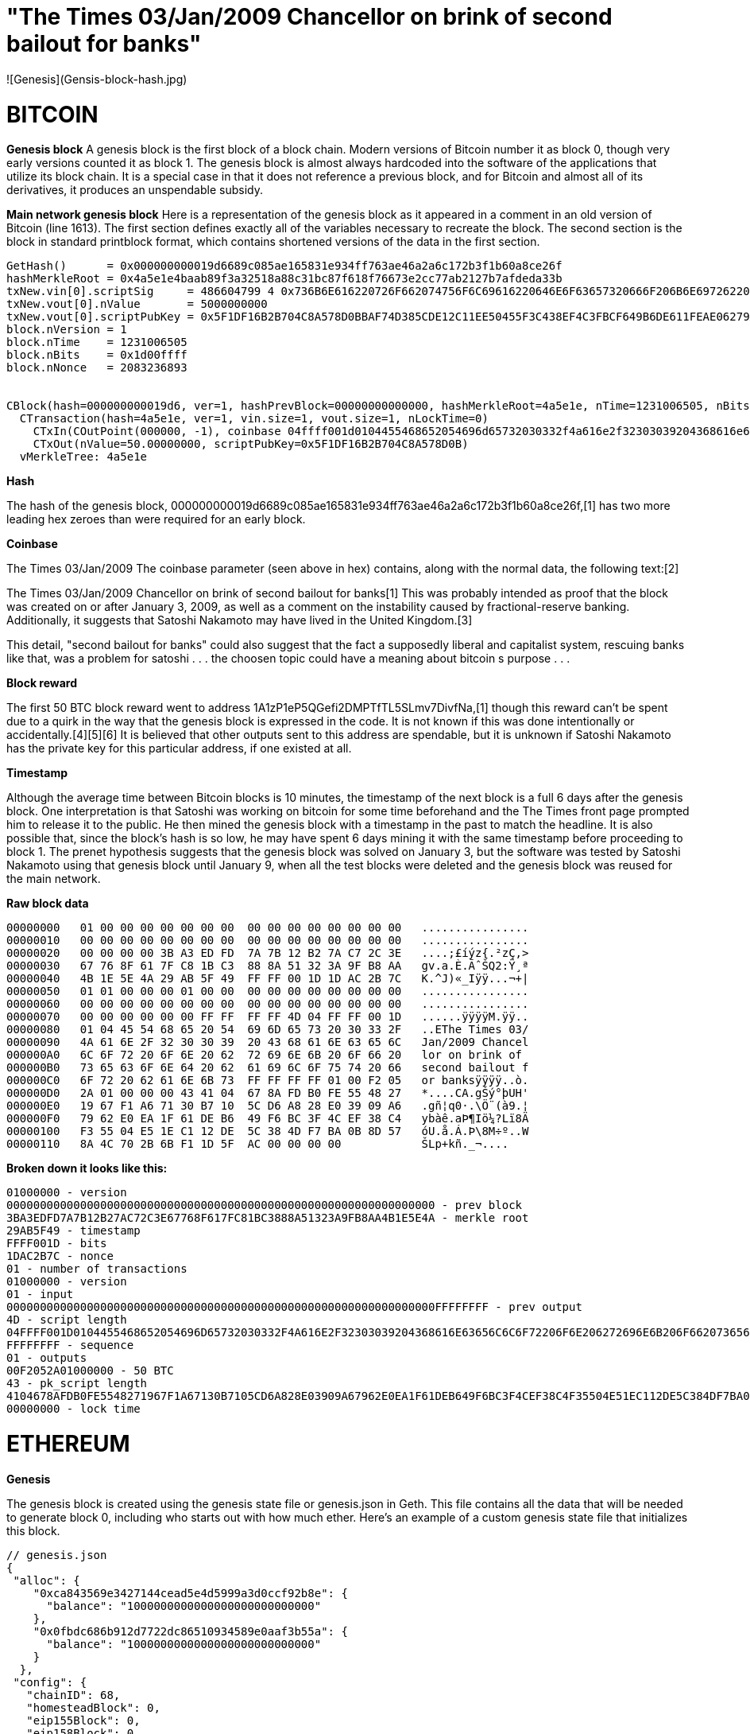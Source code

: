 # "The Times 03/Jan/2009 Chancellor on brink of second bailout for banks" 
![Genesis](Gensis-block-hash.jpg)

# BITCOIN

***Genesis block***
A genesis block is the first block of a block chain. Modern versions of Bitcoin number it as block 0, though very early versions counted it as block 1. The genesis block is almost always hardcoded into the software of the applications that utilize its block chain. It is a special case in that it does not reference a previous block, and for Bitcoin and almost all of its derivatives, it produces an unspendable subsidy.

***Main network genesis block***
Here is a representation of the genesis block as it appeared in a comment in an old version of Bitcoin (line 1613). The first section defines exactly all of the variables necessary to recreate the block. The second section is the block in standard printblock format, which contains shortened versions of the data in the first section.
----
GetHash()      = 0x000000000019d6689c085ae165831e934ff763ae46a2a6c172b3f1b60a8ce26f
hashMerkleRoot = 0x4a5e1e4baab89f3a32518a88c31bc87f618f76673e2cc77ab2127b7afdeda33b
txNew.vin[0].scriptSig     = 486604799 4 0x736B6E616220726F662074756F6C69616220646E6F63657320666F206B6E697262206E6F20726F6C6C65636E61684320393030322F6E614A2F33302073656D695420656854
txNew.vout[0].nValue       = 5000000000
txNew.vout[0].scriptPubKey = 0x5F1DF16B2B704C8A578D0BBAF74D385CDE12C11EE50455F3C438EF4C3FBCF649B6DE611FEAE06279A60939E028A8D65C10B73071A6F16719274855FEB0FD8A6704 OP_CHECKSIG
block.nVersion = 1
block.nTime    = 1231006505
block.nBits    = 0x1d00ffff
block.nNonce   = 2083236893


CBlock(hash=000000000019d6, ver=1, hashPrevBlock=00000000000000, hashMerkleRoot=4a5e1e, nTime=1231006505, nBits=1d00ffff, nNonce=2083236893, vtx=1)
  CTransaction(hash=4a5e1e, ver=1, vin.size=1, vout.size=1, nLockTime=0)
    CTxIn(COutPoint(000000, -1), coinbase 04ffff001d0104455468652054696d65732030332f4a616e2f32303039204368616e63656c6c6f72206f6e206272696e6b206f66207365636f6e64206261696c6f757420666f722062616e6b73)
    CTxOut(nValue=50.00000000, scriptPubKey=0x5F1DF16B2B704C8A578D0B)
  vMerkleTree: 4a5e1e
----



***Hash***

The hash of the genesis block, 000000000019d6689c085ae165831e934ff763ae46a2a6c172b3f1b60a8ce26f,[1] has two more leading hex zeroes than were required for an early block.

***Coinbase***

The Times 03/Jan/2009
The coinbase parameter (seen above in hex) contains, along with the normal data, the following text:[2]

The Times 03/Jan/2009 Chancellor on brink of second bailout for banks[1]
This was probably intended as proof that the block was created on or after January 3, 2009, as well as a comment on the instability caused by fractional-reserve banking. Additionally, it suggests that Satoshi Nakamoto may have lived in the United Kingdom.[3]


This detail, "second bailout for banks" could also suggest that the fact a supposedly liberal and capitalist system, rescuing banks like that, was a problem for satoshi . . . the choosen topic could have a meaning about bitcoin s purpose . . .

***Block reward***

The first 50 BTC block reward went to address 1A1zP1eP5QGefi2DMPTfTL5SLmv7DivfNa,[1] though this reward can't be spent due to a quirk in the way that the genesis block is expressed in the code. It is not known if this was done intentionally or accidentally.[4][5][6] It is believed that other outputs sent to this address are spendable, but it is unknown if Satoshi Nakamoto has the private key for this particular address, if one existed at all.

***Timestamp***

Although the average time between Bitcoin blocks is 10 minutes, the timestamp of the next block is a full 6 days after the genesis block. One interpretation is that Satoshi was working on bitcoin for some time beforehand and the The Times front page prompted him to release it to the public. He then mined the genesis block with a timestamp in the past to match the headline. It is also possible that, since the block's hash is so low, he may have spent 6 days mining it with the same timestamp before proceeding to block 1. The prenet hypothesis suggests that the genesis block was solved on January 3, but the software was tested by Satoshi Nakamoto using that genesis block until January 9, when all the test blocks were deleted and the genesis block was reused for the main network.


***Raw block data***

----
00000000   01 00 00 00 00 00 00 00  00 00 00 00 00 00 00 00   ................
00000010   00 00 00 00 00 00 00 00  00 00 00 00 00 00 00 00   ................
00000020   00 00 00 00 3B A3 ED FD  7A 7B 12 B2 7A C7 2C 3E   ....;£íýz{.²zÇ,>
00000030   67 76 8F 61 7F C8 1B C3  88 8A 51 32 3A 9F B8 AA   gv.a.È.ÃˆŠQ2:Ÿ¸ª
00000040   4B 1E 5E 4A 29 AB 5F 49  FF FF 00 1D 1D AC 2B 7C   K.^J)«_Iÿÿ...¬+|
00000050   01 01 00 00 00 01 00 00  00 00 00 00 00 00 00 00   ................
00000060   00 00 00 00 00 00 00 00  00 00 00 00 00 00 00 00   ................
00000070   00 00 00 00 00 00 FF FF  FF FF 4D 04 FF FF 00 1D   ......ÿÿÿÿM.ÿÿ..
00000080   01 04 45 54 68 65 20 54  69 6D 65 73 20 30 33 2F   ..EThe Times 03/
00000090   4A 61 6E 2F 32 30 30 39  20 43 68 61 6E 63 65 6C   Jan/2009 Chancel
000000A0   6C 6F 72 20 6F 6E 20 62  72 69 6E 6B 20 6F 66 20   lor on brink of 
000000B0   73 65 63 6F 6E 64 20 62  61 69 6C 6F 75 74 20 66   second bailout f
000000C0   6F 72 20 62 61 6E 6B 73  FF FF FF FF 01 00 F2 05   or banksÿÿÿÿ..ò.
000000D0   2A 01 00 00 00 43 41 04  67 8A FD B0 FE 55 48 27   *....CA.gŠý°þUH'
000000E0   19 67 F1 A6 71 30 B7 10  5C D6 A8 28 E0 39 09 A6   .gñ¦q0·.\Ö¨(à9.¦
000000F0   79 62 E0 EA 1F 61 DE B6  49 F6 BC 3F 4C EF 38 C4   ybàê.aÞ¶Iö¼?Lï8Ä
00000100   F3 55 04 E5 1E C1 12 DE  5C 38 4D F7 BA 0B 8D 57   óU.å.Á.Þ\8M÷º..W
00000110   8A 4C 70 2B 6B F1 1D 5F  AC 00 00 00 00            ŠLp+kñ._¬....
----

***Broken down it looks like this:***
----
01000000 - version
0000000000000000000000000000000000000000000000000000000000000000 - prev block
3BA3EDFD7A7B12B27AC72C3E67768F617FC81BC3888A51323A9FB8AA4B1E5E4A - merkle root
29AB5F49 - timestamp
FFFF001D - bits
1DAC2B7C - nonce
01 - number of transactions
01000000 - version
01 - input
0000000000000000000000000000000000000000000000000000000000000000FFFFFFFF - prev output
4D - script length
04FFFF001D0104455468652054696D65732030332F4A616E2F32303039204368616E63656C6C6F72206F6E206272696E6B206F66207365636F6E64206261696C6F757420666F722062616E6B73 - scriptsig
FFFFFFFF - sequence
01 - outputs
00F2052A01000000 - 50 BTC
43 - pk_script length
4104678AFDB0FE5548271967F1A67130B7105CD6A828E03909A67962E0EA1F61DEB649F6BC3F4CEF38C4F35504E51EC112DE5C384DF7BA0B8D578A4C702B6BF11D5FAC - pk_script
00000000 - lock time
----

# ETHEREUM

***Genesis***

The genesis block is created using the genesis state file or genesis.json in Geth. This file contains all the data that will be needed to generate block 0, including who starts out with how much ether. Here’s an example of a custom genesis state file that initializes this block.

----
// genesis.json
{
 "alloc": {
    "0xca843569e3427144cead5e4d5999a3d0ccf92b8e": {
      "balance": "1000000000000000000000000000"
    },
    "0x0fbdc686b912d7722dc86510934589e0aaf3b55a": {
      "balance": "1000000000000000000000000000"
    }
  },
 "config": {
   "chainID": 68,
   "homesteadBlock": 0,
   "eip155Block": 0,
   "eip158Block": 0
 },
 "nonce": "0x0000000000000000",
 "difficulty": "0x0400",
 "mixhash": "0x0000000000000000000000000000000000000000000000000000000000000000",
 "coinbase": "0x0000000000000000000000000000000000000000",
 "timestamp": "0x00",
 "parentHash": "0x0000000000000000000000000000000000000000000000000000000000000000",
 "extraData": "0x43a3dfdb4j343b428c638c19837004b5ed33adb3db69cbdb7a38e1e50b1b82fa",
 "gasLimit": "0xffffffff"
}
----
***config***

The config struct in genesis.json has to do with setting configuration variables for Ethereum, and has nothing to do with what’s inside block 0. However, these values are important, because they also need to match the configuration information of any other node you want to interact with.

There are three resources we will look at when examining config.

The struct itself in Ethereum’s Go implementation.
How config is actually initialized when using Ethereum on the mainnet.
Where the variables are defined from the mainnet initialization.
Below is the config struct from the first link above.

type ChainConfig struct {
  ChainId *big.Int `json:"chainId"` // Chain id identifies the current chain and is used for replay protection

  HomesteadBlock *big.Int `json:"homesteadBlock,omitempty"` // Homestead switch block (nil = no fork, 0 = already homestead)
  DAOForkBlock   *big.Int `json:"daoForkBlock,omitempty"`   // TheDAO hard-fork switch block (nil = no fork)
  DAOForkSupport bool     `json:"daoForkSupport,omitempty"` // Whether the nodes supports or opposes the DAO hard-fork

  // EIP150 implements the Gas price changes (https://github.com/ethereum/EIPs/issues/150)
  EIP150Block *big.Int    `json:"eip150Block,omitempty"` // EIP150 HF block (nil = no fork)
  EIP150Hash  common.Hash `json:"eip150Hash,omitempty"`  // EIP150 HF hash (fast sync aid)

  EIP155Block *big.Int `json:"eip155Block,omitempty"` // EIP155 HF block
  EIP158Block *big.Int `json:"eip158Block,omitempty"` // EIP158 HF block

  // Various consensus engines
  Ethash *EthashConfig `json:"ethash,omitempty"`
  ...
}
config: chainID

This exists to tell the world which chain you are on. The mainnet chainID is 1, and it’s a quick way to tell other Ethereum clients “I want to participate on the mainnet chain” rather than “I will be creating my own chain that nobody else should care about.”

chainID was introduced in EIP155. The intention in adding it was to make transactions on the Ethereum network look different from those on the Ethereum classic network. Transactions are signed differently depending on the chainID used.

From the second link above, MainnetChainConfig sets ChainId to a MainNetChainID variable:

// MainnetChainConfig is the chain parameters to run a node on the main network.

MainnetChainConfig = &ChainConfig{
  ChainId:        MainNetChainID,
  ...
}
That MainNetChainID variable is defined in the utils.go file as 1.
----
MainNetChainID = big.NewInt(1) // Mainnet default chain ID
----



----
References: 
 Block 0. Main chain. 2009-01-03. Hash 000000000019d6689c085ae165831e934ff763ae46a2a6c172b3f1b60a8ce26f. Block explorer
 Reuters' reference on The Financial Times article (archive.org cached copy)
 Davis, J. (2011). "The Crypto-Currency". The New Yorker. http://www.newyorker.com/magazine/2011/10/10/the-crypto-currency.
 http://bitcoin.stackexchange.com/questions/10009/why-can-t-the-genesis-block-coinbase-be-spent
 https://www.reddit.com/r/Bitcoin/comments/1nc13r/the_first_50btc_block_reward_cant_be_spend_why/
 https://github.com/bitcoin/bitcoin/blob/9546a977d354b2ec6cd8455538e68fe4ba343a44/src/main.cpp#L1668 - Genesis block transaction treated as a special case in the reference code
 https://arvanaghi.com/blog/explaining-the-genesis-block-in-ethereum/
 ----
